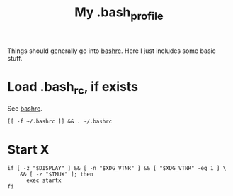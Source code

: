 #+TITLE: My .bash_profile
#+PROPERTY: header-args :tangle ~/.bash_profile :tangle-mode (identity #o644) 

Things should generally go into [[file:rc.org][bashrc]]. Here I just includes some basic stuff.

* Load .bash_rc, if exists
See [[file:rc.org][bashrc]].
#+begin_src shell
[[ -f ~/.bashrc ]] && . ~/.bashrc
#+end_src
* Start X
#+begin_src shell
if [ -z "$DISPLAY" ] && [ -n "$XDG_VTNR" ] && [ "$XDG_VTNR" -eq 1 ] \
    && [ -z "$TMUX" ]; then
	  exec startx
fi
#+end_src
